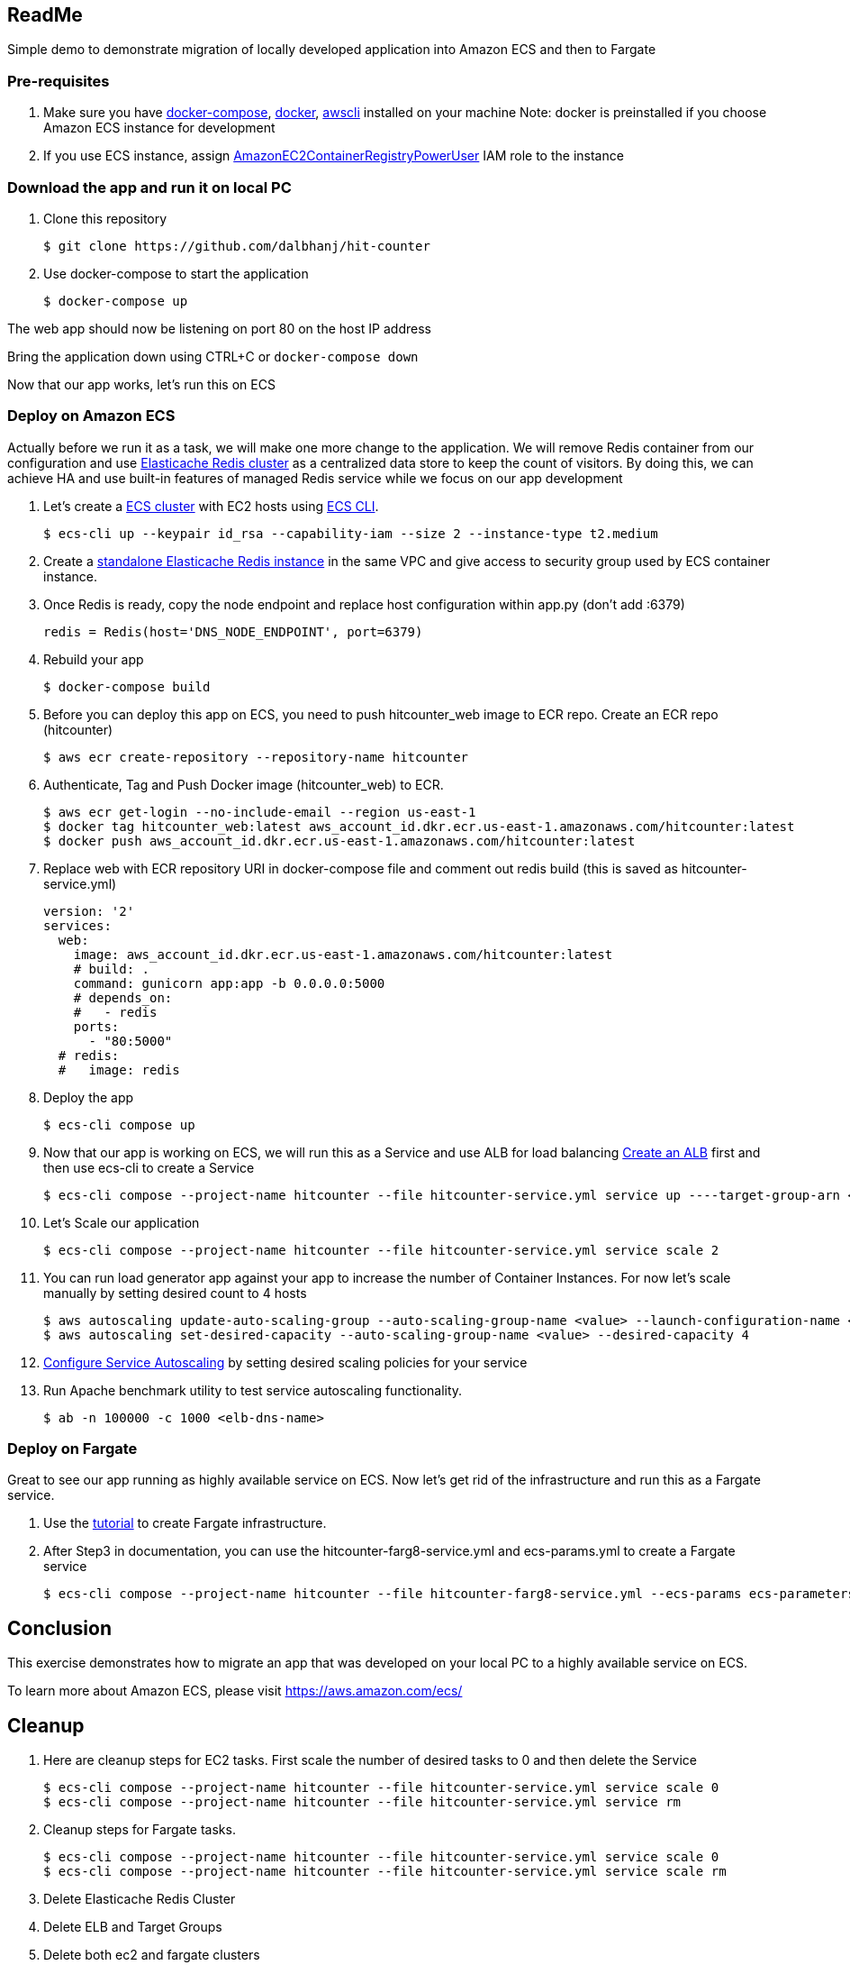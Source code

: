 == ReadMe
:toc:
:icons:
:linkattrs:

Simple demo to demonstrate migration of locally developed application into Amazon ECS and then to Fargate

=== Pre-requisites
A. Make sure you have https://docs.docker.com/compose/install/[docker-compose], https://docs.docker.com/engine/installation/[docker], http://docs.aws.amazon.com/cli/latest/userguide/installing.html[awscli] installed on your machine
Note: docker is preinstalled if you choose Amazon ECS instance for development

B. If you use ECS instance, assign http://docs.aws.amazon.com/AmazonECR/latest/userguide/ecr_managed_policies.html[AmazonEC2ContainerRegistryPowerUser] IAM role to the instance

=== Download the app and run it on local PC

1. Clone this repository

    $ git clone https://github.com/dalbhanj/hit-counter

2. Use docker-compose to start the application

    $ docker-compose up

The web app should now be listening on port 80 on the host IP address

Bring the application down using CTRL+C or ```docker-compose down```

Now that our app works, let's run this on ECS

=== Deploy on Amazon ECS

Actually before we run it as a task, we will make one more change to the application.
We will remove Redis container from our configuration and use
https://aws.amazon.com/elasticache/redis/[Elasticache Redis cluster] as a centralized
data store to keep the count of visitors. By doing this, we can achieve HA and use built-in
 features of managed Redis service while we focus on our app development

1. Let's create a http://docs.aws.amazon.com/AmazonECS/latest/developerguide/create_cluster.html[ECS cluster]
with EC2 hosts using https://docs.aws.amazon.com/AmazonECS/latest/developerguide/ECS_CLI_tutorial_EC2.html[ECS CLI].

    $ ecs-cli up --keypair id_rsa --capability-iam --size 2 --instance-type t2.medium

2. Create a https://docs.aws.amazon.com/AmazonElastiCache/latest/UserGuide/GettingStarted.CreateCluster.html[standalone Elasticache Redis instance]
in the same VPC and give access to security group used by ECS container instance.

3. Once Redis is ready, copy the node endpoint and replace host configuration within app.py (don't
add :6379)

    redis = Redis(host='DNS_NODE_ENDPOINT', port=6379)

4. Rebuild your app

    $ docker-compose build

5. Before you can deploy this app on ECS, you need to push hitcounter_web image to ECR repo.
Create an ECR repo (hitcounter)

    $ aws ecr create-repository --repository-name hitcounter

6. Authenticate, Tag and Push Docker image (hitcounter_web) to ECR.

    $ aws ecr get-login --no-include-email --region us-east-1
    $ docker tag hitcounter_web:latest aws_account_id.dkr.ecr.us-east-1.amazonaws.com/hitcounter:latest
    $ docker push aws_account_id.dkr.ecr.us-east-1.amazonaws.com/hitcounter:latest

7. Replace web with ECR repository URI in docker-compose file and comment out redis build (this is
 saved as hitcounter-service.yml)

    version: '2'
    services:
      web:
        image: aws_account_id.dkr.ecr.us-east-1.amazonaws.com/hitcounter:latest
        # build: .
        command: gunicorn app:app -b 0.0.0.0:5000
        # depends_on:
        #   - redis
        ports:
          - "80:5000"
      # redis:
      #   image: redis

8. Deploy the app

    $ ecs-cli compose up

9. Now that our app is working on ECS, we will run this as a Service and use ALB for load balancing
https://docs.aws.amazon.com/AmazonECS/latest/developerguide/create-application-load-balancer.html[Create an ALB]
first and then use ecs-cli to create a Service

    $ ecs-cli compose --project-name hitcounter --file hitcounter-service.yml service up ----target-group-arn <arn> --container-name web --container-port 5000 --role ecsServiceRole

10. Let's Scale our application

    $ ecs-cli compose --project-name hitcounter --file hitcounter-service.yml service scale 2

11. You can run load generator app against your app to increase the number of  Container
Instances. For now let's scale manually by setting desired count to 4 hosts

    $ aws autoscaling update-auto-scaling-group --auto-scaling-group-name <value> --launch-configuration-name <value> --min-size 0 --max-size 4
    $ aws autoscaling set-desired-capacity --auto-scaling-group-name <value> --desired-capacity 4

12. https://docs.aws.amazon.com/AmazonECS/latest/developerguide/service-autoscaling-targettracking.html[Configure Service Autoscaling]
by setting desired scaling policies for your service

13. Run Apache benchmark utility to test service autoscaling functionality.

    $ ab -n 100000 -c 1000 <elb-dns-name>

=== Deploy on Fargate

Great to see our app running as highly available service on ECS. Now let's get rid of the infrastructure and
run this as a Fargate service.

1. Use the https://docs.aws.amazon.com/AmazonECS/latest/developerguide/ECS_CLI_tutorial_fargate.html[tutorial]
to create Fargate infrastructure.

2. After Step3 in documentation, you can use the hitcounter-farg8-service.yml and ecs-params.yml
to create a Fargate service

    $ ecs-cli compose --project-name hitcounter --file hitcounter-farg8-service.yml --ecs-params ecs-parameters.yml service up --create-log-groups


== Conclusion
This exercise demonstrates how to migrate an app that was developed on your local PC to a
highly available service on ECS.

To learn more about Amazon ECS, please visit https://aws.amazon.com/ecs/

== Cleanup

1. Here are cleanup steps for EC2 tasks. First scale the number of desired tasks to 0 and then delete the Service

    $ ecs-cli compose --project-name hitcounter --file hitcounter-service.yml service scale 0
    $ ecs-cli compose --project-name hitcounter --file hitcounter-service.yml service rm

2. Cleanup steps for Fargate tasks.

    $ ecs-cli compose --project-name hitcounter --file hitcounter-service.yml service scale 0
    $ ecs-cli compose --project-name hitcounter --file hitcounter-service.yml service scale rm

3. Delete Elasticache Redis Cluster

4. Delete ELB and Target Groups

5. Delete both ec2 and fargate clusters

    $ ecs-cli down --force

== Troubleshooting

If you get an error on Step 2, make sure you have Docker for https://www.docker.com/docker-mac[Mac] or https://www.docker.com/docker-windows[Windows] installed and started on your PC

  $ docker-compose up
  ERROR: Couldn't connect to Docker daemon. You might need to start Docker for Mac.
